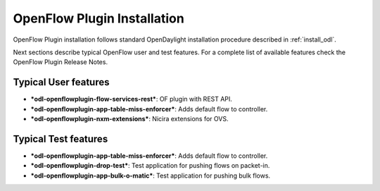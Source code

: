 .. _ofp-installation:

OpenFlow Plugin Installation
============================

OpenFlow Plugin installation follows standard OpenDaylight installation procedure
described in :ref:`install_odl`.

Next sections describe typical OpenFlow user and test features. For a complete list
of available features check the OpenFlow Plugin Release Notes.

Typical User features
---------------------

- ***odl-openflowplugin-flow-services-rest***: OF plugin with REST API.
- ***odl-openflowplugin-app-table-miss-enforcer***: Adds default flow to controller.
- ***odl-openflowplugin-nxm-extensions***: Nicira extensions for OVS.

Typical Test features
---------------------

- ***odl-openflowplugin-app-table-miss-enforcer***: Adds default flow to controller.
- ***odl-openflowplugin-drop-test***: Test application for pushing flows on packet-in.
- ***odl-openflowplugin-app-bulk-o-matic***: Test application for pushing bulk flows.

